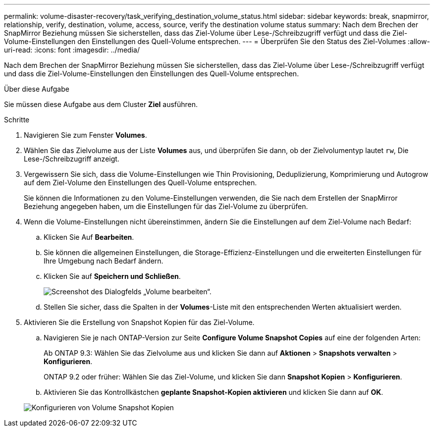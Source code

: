 ---
permalink: volume-disaster-recovery/task_verifying_destination_volume_status.html 
sidebar: sidebar 
keywords: break, snapmirror, relationship, verify, destination, volume, access, source, verify the destination volume status 
summary: Nach dem Brechen der SnapMirror Beziehung müssen Sie sicherstellen, dass das Ziel-Volume über Lese-/Schreibzugriff verfügt und dass die Ziel-Volume-Einstellungen den Einstellungen des Quell-Volume entsprechen. 
---
= Überprüfen Sie den Status des Ziel-Volumes
:allow-uri-read: 
:icons: font
:imagesdir: ../media/


[role="lead"]
Nach dem Brechen der SnapMirror Beziehung müssen Sie sicherstellen, dass das Ziel-Volume über Lese-/Schreibzugriff verfügt und dass die Ziel-Volume-Einstellungen den Einstellungen des Quell-Volume entsprechen.

.Über diese Aufgabe
Sie müssen diese Aufgabe aus dem Cluster *Ziel* ausführen.

.Schritte
. Navigieren Sie zum Fenster *Volumes*.
. Wählen Sie das Zielvolume aus der Liste *Volumes* aus, und überprüfen Sie dann, ob der Zielvolumentyp lautet `rw`, Die Lese-/Schreibzugriff anzeigt.
. Vergewissern Sie sich, dass die Volume-Einstellungen wie Thin Provisioning, Deduplizierung, Komprimierung und Autogrow auf dem Ziel-Volume den Einstellungen des Quell-Volume entsprechen.
+
Sie können die Informationen zu den Volume-Einstellungen verwenden, die Sie nach dem Erstellen der SnapMirror Beziehung angegeben haben, um die Einstellungen für das Ziel-Volume zu überprüfen.

. Wenn die Volume-Einstellungen nicht übereinstimmen, ändern Sie die Einstellungen auf dem Ziel-Volume nach Bedarf:
+
.. Klicken Sie Auf *Bearbeiten*.
.. Sie können die allgemeinen Einstellungen, die Storage-Effizienz-Einstellungen und die erweiterten Einstellungen für Ihre Umgebung nach Bedarf ändern.
.. Klicken Sie auf *Speichern und Schließen*.
+
image::../media/volume_edit_dest_vol_unix.gif[Screenshot des Dialogfelds „Volume bearbeiten“.]

.. Stellen Sie sicher, dass die Spalten in der *Volumes*-Liste mit den entsprechenden Werten aktualisiert werden.


. Aktivieren Sie die Erstellung von Snapshot Kopien für das Ziel-Volume.
+
.. Navigieren Sie je nach ONTAP-Version zur Seite *Configure Volume Snapshot Copies* auf eine der folgenden Arten:
+
Ab ONTAP 9.3: Wählen Sie das Zielvolume aus und klicken Sie dann auf *Aktionen* > *Snapshots verwalten* > *Konfigurieren*.

+
ONTAP 9.2 oder früher: Wählen Sie das Ziel-Volume, und klicken Sie dann *Snapshot Kopien* > *Konfigurieren*.

.. Aktivieren Sie das Kontrollkästchen *geplante Snapshot-Kopien aktivieren* und klicken Sie dann auf *OK*.


+
image::../media/configure_snapshot_policy.gif[Konfigurieren von Volume Snapshot Kopien]


